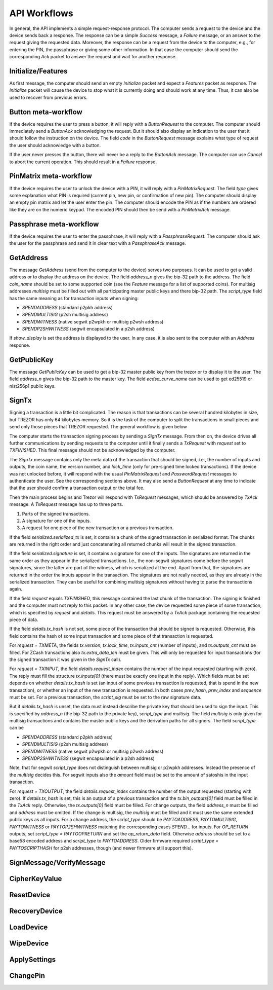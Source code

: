 API Workflows
=============

In general, the API implements a simple request-response protocol.
The computer sends a request to the device and the device sends back a
response.  The response can be a simple `Success` message, a `Failure`
message, or an answer to the request giving the requested data.
Moreover, the response can be a request from the device to the
computer, e.g., for entering the PIN, the passphrase or giving some
other information.  In that case the computer should send the
corresponding `Ack` packet to answer the request and wait for another
response.

Initialize/Features
-------------------

As first message, the computer should send an empty `Initialize`
packet and expect a `Features` packet as response.  The `Initialize`
packet will cause the device to stop what it is currently doing and
should work at any time.  Thus, it can also be used to recover from
previous errors.

Button meta-workflow
--------------------

If the device requires the user to press a button, it will reply with a
`ButtonRequest` to the computer.  The computer should immediately send
a `ButtonAck` acknowledging the request.  But it should also display
an indication to the user that it should follow the instruction on the
device.  The field `code` in the `ButtonRequest` message explains what
type of request the user should acknowledge with a button.

If the user never presses the button, there will never be a reply to
the `ButtonAck` message.  The computer can use `Cancel` to abort the
current operation.  This should result in a `Failure` response.

PinMatrix meta-workflow
-----------------------

If the device requires the user to unlock the device with a PIN, it
will reply with a `PinMatrixRequest`.  The field `type` gives some
explanation what PIN is required (current pin, new pin, or
confirmation of new pin).  The computer should display an empty pin
matrix and let the user enter the pin.  The computer should encode the
PIN as if the numbers are ordered like they are on the numeric
keypad.  The encoded PIN should then be send with a `PinMatrixAck`
message.

Passphrase meta-workflow
------------------------

If the device requires the user to enter the passphrase, it will reply
with a `PassphraseRequest`.  The computer should ask the user for the
passphrase and send it in clear text with a `PassphraseAck` message.

GetAddress
----------

The message `GetAddress` (send from the computer to the device) serves
two purposes.  It can be used to get a valid address or to display the
address on the device.  The field `address_n` gives the bip-32 path to
the address.  The field `coin_name` should be set to some supported
coin (see the `Feature` message for a list of supported coins).  For
multisig addresses `multisig` must be filled out with all
participating master public keys and there bip-32 path.  The
`script_type` field has the same meaning as for transaction inputs
when signing:

- `SPENDADDRESS` (standard p2pkh address)
- `SPENDMULTISIG` (p2sh multisig address)
- `SPENDWITNESS` (native segwit p2wpkh or multisig p2wsh address)
- `SPENDP2SHWITNESS` (segwit encapsulated in a p2sh address)

If `show_display` is set the address is displayed to the user.  In any
case, it is also sent to the computer with an `Address` response.
  
GetPublicKey
------------

The message `GetPublicKey` can be used to get a bip-32 master public
key from the trezor or to display it to the user. The field
`address_n` gives the bip-32 path to the master key.  The field
`ecdsa_curve_name` can be used to get ed25519 or nist256p1 public
keys.

SignTx
------

Signing a transaction is a little bit complicated.  The reason is that
transactions can be several hundred kilobytes in size, but TREZOR has
only 64 kilobytes memory.  So it is the task of the computer to split
the transactions in small pieces and send only those pieces that
TREZOR requested.  The general workflow is given below

.. image:: images/signtx_workflow.png

The computer starts the transaction signing process by sending a
`SignTx` message. From then on, the device drives all further
communications by sending requests to the computer until it finally
sends a `TxRequest` with `request` set to `TXFINISHED`.  This
final message should not be acknowledged by the computer.

The `SignTx` message contains only the meta data of the transaction
that should be signed, i.e., the number of inputs and outputs, the
coin name, the version number, and `lock_time` (only for pre-signed
time locked transactions).  If the device was not unlocked before, it
will respond with the usual `PinMatrixRequest` and `PasswordRequest`
messages to authenticate the user.  See the corresponding sections
above.  It may also send a `ButtonRequest` at any time to indicate
that the user should confirm a transaction output or the total fee.

Then the main process begins and Trezor will respond with `TxRequest`
messages, which should be answered by `TxAck` message.  A `TxRequest`
message has up to three parts.

1. Parts of the signed transactions.
2. A signature for one of the inputs.
3. A request for one piece of the new transaction or a previous transaction.

If the field `serialized.serialized_tx` is set, it contains a chunk of
the signed transaction in serialized format.  The chunks are returned
in the right order and just concatenating all returned chunks will
result in the signed transaction.

If the field `serialized.signature` is set, it contains a signature
for one of the inputs.  The signatures are returned in the same order
as they appear in the serialized transactions.  I.e., the non-segwit
signatures come before the segwit signatures, since the latter are
part of the witness, which is serialized at the end.  Apart from that,
the signatures are returned in the order the inputs appear in the
transaction.  The signatures are not really needed, as they are
already in the serialized transaction.  They can be useful for
combining multisig signatures without having to parse the transactions
again.

If the field `request` equals `TXFINISHED`, this message contained the
last chunk of the transaction.  The signing is finished and the
computer must not reply to this packet.  In any other case, the device
requested some piece of some transaction, which is specified by
`request` and `details`.  This request must be answered by a `TxAck`
package containing the requested piece of data.

If the field `details.tx_hash` is not set, some piece of the
transaction that should be signed is requested. Otherwise, this field
contains the hash of some input transaction and some piece of that
transaction is requested.

For `request = TXMETA`, the fields `tx.version`, `tx.lock_time`,
`tx.inputs_cnt` (number of inputs), and `tx.outputs_cnt` must be
filled.  For ZCash transactions also `tx.extra_data_len` must be
given.  This will only be requested for input transactions (for the
signed transaction it was given in the `SignTx` call).

For `request = TXINPUT`, the field `details.request_index` contains
the number of the input requested (starting with zero).  The reply
must fill the structure `tx.inputs[0]` (there must be exactly one
input in the reply).  Which fields must be set depends on whether
`details.tx_hash` is set (an input of some previous transaction is
requested, that is spend in the new transaction), or whether an input
of the new transaction is requested.  In both cases `prev_hash`,
`prev_index` and `sequence` must be set.  For a previous transaction,
the `script_sig` must be set to the raw signature data.

But if `details.tx_hash` is unset, the data must instead describe the
private key that should be used to sign the input.  This is specified
by `address_n` (the bip-32 path to the private key), `script_type` and
`multisig`.  The field `multisig` is only given for multisig
transactions and contains the master public keys and the derivation
paths for all signers.  The field `script_type` can be

- `SPENDADDRESS` (standard p2pkh address)
- `SPENDMULTISIG` (p2sh multisig address)
- `SPENDWITNESS` (native segwit p2wpkh or multisig p2wsh address)
- `SPENDP2SHWITNESS` (segwit encapsulated in a p2sh address)

Note, that for segwit `script_type` does not distinguish between
multisig or p2wpkh addresses.  Instead the presence of the `multisig`
decides this.  For segwit inputs also the `amount` field must be set
to the amount of satoshis in the input transaction.

For `request = TXOUTPUT`, the field `details.request_index` contains
the number of the output requested (starting with zero).  If
`details.tx_hash` is set, this is an output of a previous transaction
and the `tx.bin_outputs[0]` field must be filled in the `TxAck` reply.
Otherwise, the `tx.outputs[0]` field must be filled.  For change
outputs, the field `address_n` must be filled and `address` must be
omitted.   If the change is multisig, the `multisig` must be
filled and it must use the same extended public keys as all inputs.
For a change address, the `script_type` should be `PAYTOADDRESS`,
`PAYTOMULTISIG`, `PAYTOWITNESS` or `PAYTOP2SHWITNESS` matching the
corresponding cases `SPEND...` for inputs.  For `OP_RETURN` outputs,
set `script_type = PAYTOOPRETURN` and set the `op_return_data` field.
Otherwise `address` should be set to a base58 encoded address and
`script_type` to `PAYTOADDRESS`.  Older firmware required `script_type =
PAYTOSCRIPTHASH` for p2sh addresses, though (and newer firmware still
support this).
	   
SignMessage/VerifyMessage
-------------------------

CipherKeyValue
--------------

ResetDevice
-----------

RecoveryDevice
--------------

LoadDevice
----------

WipeDevice
----------

ApplySettings
-------------

ChangePin
---------
